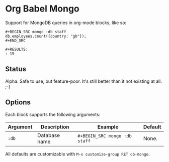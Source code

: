 * Org Babel Mongo

Support for MongoDB queries in org-mode blocks, like so:

#+BEGIN_EXAMPLE
#+BEGIN_SRC mongo :db staff
db.employees.count({country: "gb"});
#+END_SRC

#+RESULTS:
: 15
#+END_EXAMPLE

** Status

Alpha. Safe to use, but feature-poor. It's still better than it not existing at all. ;-)

** Options

Each block supports the following arguments:

| Argument | Description   | Example                     | Default |
|----------+---------------+-----------------------------+---------|
| =:db=      | Database name | =#+BEGIN_SRC mongo :db staff= | None.   |

All defaults are customizable with =M-x customize-group RET ob-mongo=.
